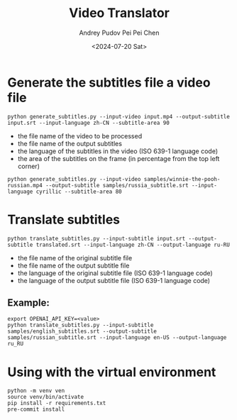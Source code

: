 #+TITLE: Video Translator
#+DESCRIPTION: The collection of utils to translate the videos
#+DATE: <2024-07-20 Sat>
#+AUTHOR: Andrey Pudov
#+AUTHOR: Pei Pei Chen

* Generate the subtitles file a video file

#+BEGIN_SRC shell
python generate_subtitles.py --input-video input.mp4 --output-subtitle input.srt --input-language zh-CN --subtitle-area 90
#+END_SRC

 - the file name of the video to be processed
 - the file name of the output subtitles
 - the language of the subtitles in the video (ISO 639-1 language code)
 - the area of the subtitles on the frame (in percentage from the top left corner)

#+BEGIN_SRC shell
python generate_subtitles.py --input-video samples/winnie-the-pooh-russian.mp4 --output-subtitle samples/russia_subtitle.srt --input-language cyrillic --subtitle-area 80
#+END_SRC

* Translate subtitles

#+BEGIN_SRC shell
python translate_subtitles.py --input-subtitle input.srt --output-subtitle translated.srt --input-language zh-CN --output-language ru-RU
#+END_SRC

 - the file name of the original subtitle file
 - the file name of the output subtitle file
 - the language of the original subtitle file (ISO 639-1 language code)
 - the language of the output subtitle file (ISO 639-1 language code)

** Example:

#+BEGIN_SRC shell
export OPENAI_API_KEY=<value>
python translate_subtitles.py --input-subtitle samples/english_subtitles.srt --output-subtitle samples/russian_subtitle.srt --input-language en-US --output-language ru_RU
#+END_SRC

* Using with the virtual environment

#+BEGIN_SRC shell
python -m venv ven
source venv/bin/activate
pip install -r requirements.txt
pre-commit install
#+END_SRC
